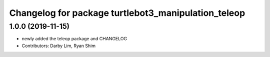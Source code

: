^^^^^^^^^^^^^^^^^^^^^^^^^^^^^^^^^^^^^^^^^^^^^^^^^^^^
Changelog for package turtlebot3_manipulation_teleop
^^^^^^^^^^^^^^^^^^^^^^^^^^^^^^^^^^^^^^^^^^^^^^^^^^^^

1.0.0 (2019-11-15)
------------------
* newly added the teleop package and CHANGELOG
* Contributors: Darby Lim, Ryan Shim